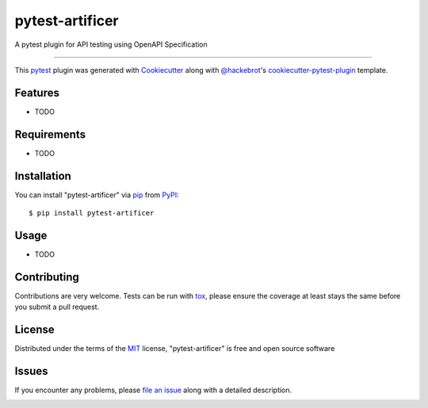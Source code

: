 ================
pytest-artificer
================

.. image:: https://img.shields.io/pypi/v/pytest-artificer.svg
    :target: https://pypi.org/project/pytest-artificer
    :alt: PyPI version

.. image:: https://img.shields.io/pypi/pyversions/pytest-artificer.svg
    :target: https://pypi.org/project/pytest-artificer
    :alt: Python versions

.. image:: https://travis-ci.org/vishal-kushwaha/pytest-artificer.svg?branch=master
    :target: https://travis-ci.org/vishal-kushwaha/pytest-artificer
    :alt: See Build Status on Travis CI

.. image:: https://ci.appveyor.com/api/projects/status/github/vishal-kushwaha/pytest-artificer?branch=master
    :target: https://ci.appveyor.com/project/vishal-kushwaha/pytest-artificer/branch/master
    :alt: See Build Status on AppVeyor

.. image:: https://badges.gitter.im/Join%20Chat.svg?branch=master
    :target: https://gitter.im/artificer-dev/
    :alt: Join the chat at gitter


A pytest plugin for API testing using OpenAPI Specification

----

This `pytest`_ plugin was generated with `Cookiecutter`_ along with `@hackebrot`_'s `cookiecutter-pytest-plugin`_ template.


Features
--------

* TODO


Requirements
------------

* TODO


Installation
------------

You can install "pytest-artificer" via `pip`_ from `PyPI`_::

    $ pip install pytest-artificer


Usage
-----

* TODO

Contributing
------------
Contributions are very welcome. Tests can be run with `tox`_, please ensure
the coverage at least stays the same before you submit a pull request.

License
-------

Distributed under the terms of the `MIT`_ license, "pytest-artificer" is free and open source software


Issues
------

If you encounter any problems, please `file an issue`_ along with a detailed description.

.. _`Cookiecutter`: https://github.com/audreyr/cookiecutter
.. _`@hackebrot`: https://github.com/hackebrot
.. _`MIT`: http://opensource.org/licenses/MIT
.. _`BSD-3`: http://opensource.org/licenses/BSD-3-Clause
.. _`GNU GPL v3.0`: http://www.gnu.org/licenses/gpl-3.0.txt
.. _`Apache Software License 2.0`: http://www.apache.org/licenses/LICENSE-2.0
.. _`cookiecutter-pytest-plugin`: https://github.com/pytest-dev/cookiecutter-pytest-plugin
.. _`file an issue`: https://github.com/vishal-kushwaha/pytest-artificer/issues
.. _`pytest`: https://github.com/pytest-dev/pytest
.. _`tox`: https://tox.readthedocs.io/en/latest/
.. _`pip`: https://pypi.org/project/pip/
.. _`PyPI`: https://pypi.org/project


.. image:: https://badges.gitter.im/artificer-dev/community.svg
   :alt: Join the chat at https://gitter.im/artificer-dev/community
   :target: https://gitter.im/artificer-dev/community?utm_source=badge&utm_medium=badge&utm_campaign=pr-badge&utm_content=badge